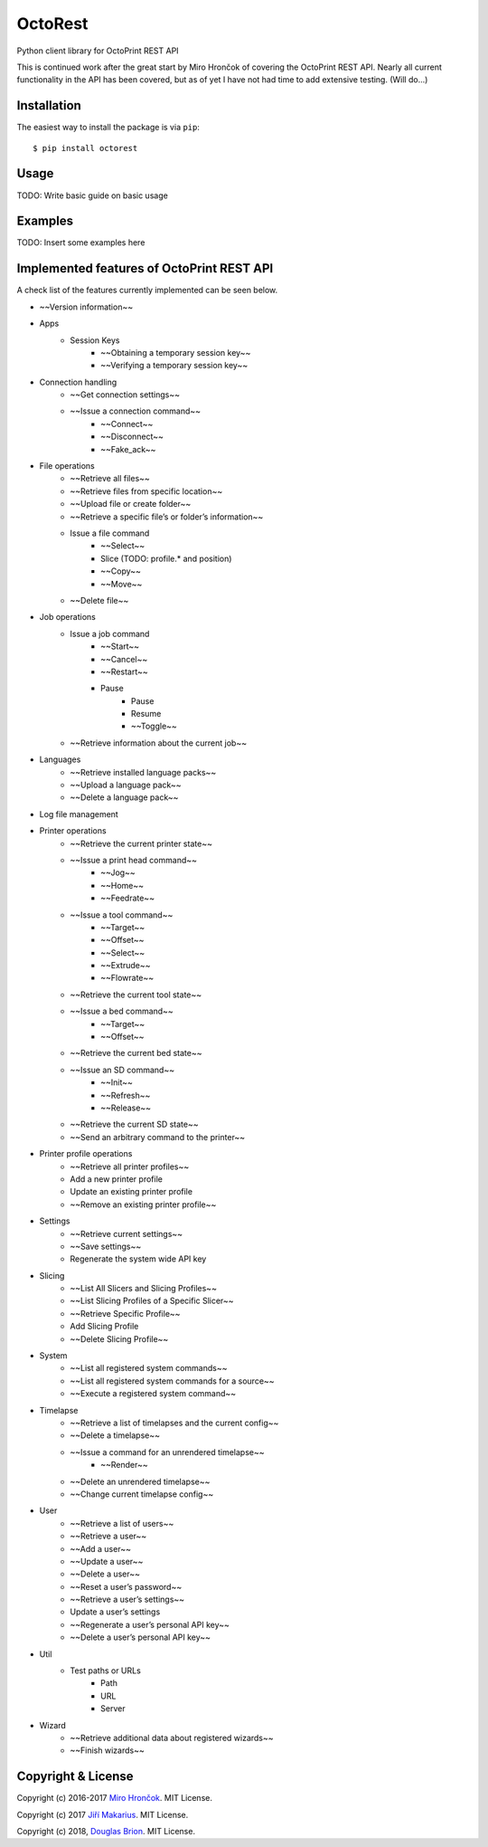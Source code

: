 ===========================
OctoRest
===========================

Python client library for OctoPrint REST API

This is continued work after the great start by Miro Hrončok of covering the
OctoPrint REST API. Nearly all current functionality in the API has been covered,
but as of yet I have not had time to add extensive testing. (Will do...)

Installation
------------

The easiest way to install the package is via ``pip``::

    $ pip install octorest
    
Usage
-----

TODO: Write basic guide on basic usage

Examples
--------

TODO: Insert some examples here

Implemented features of OctoPrint REST API
------------------------------------------

A check list of the features currently implemented can be seen below.

* ~~Version information~~
* Apps
    - Session Keys
        - ~~Obtaining a temporary session key~~
        - ~~Verifying a temporary session key~~
* Connection handling
    - ~~Get connection settings~~
    - ~~Issue a connection command~~
        - ~~Connect~~
        - ~~Disconnect~~
        - ~~Fake_ack~~
* File operations
    - ~~Retrieve all files~~
    - ~~Retrieve files from specific location~~
    - ~~Upload file or create folder~~
    - ~~Retrieve a specific file’s or folder’s information~~
    - Issue a file command
        - ~~Select~~
        - Slice (TODO: profile.* and position)
        - ~~Copy~~
        - ~~Move~~
    - ~~Delete file~~
* Job operations
    - Issue a job command
        - ~~Start~~
        - ~~Cancel~~
        - ~~Restart~~
        - Pause
            - Pause
            - Resume
            - ~~Toggle~~
    - ~~Retrieve information about the current job~~
* Languages
    - ~~Retrieve installed language packs~~
    - ~~Upload a language pack~~
    - ~~Delete a language pack~~
* Log file management
* Printer operations
    - ~~Retrieve the current printer state~~
    - ~~Issue a print head command~~
        - ~~Jog~~
        - ~~Home~~
        - ~~Feedrate~~
    - ~~Issue a tool command~~
        - ~~Target~~
        - ~~Offset~~
        - ~~Select~~
        - ~~Extrude~~
        - ~~Flowrate~~
    - ~~Retrieve the current tool state~~
    - ~~Issue a bed command~~
        - ~~Target~~
        - ~~Offset~~
    - ~~Retrieve the current bed state~~
    - ~~Issue an SD command~~
        - ~~Init~~
        - ~~Refresh~~
        - ~~Release~~
    - ~~Retrieve the current SD state~~
    - ~~Send an arbitrary command to the printer~~
* Printer profile operations
    - ~~Retrieve all printer profiles~~
    - Add a new printer profile
    - Update an existing printer profile
    - ~~Remove an existing printer profile~~
* Settings
    - ~~Retrieve current settings~~
    - ~~Save settings~~
    - Regenerate the system wide API key
* Slicing
    - ~~List All Slicers and Slicing Profiles~~
    - ~~List Slicing Profiles of a Specific Slicer~~
    - ~~Retrieve Specific Profile~~
    - Add Slicing Profile
    - ~~Delete Slicing Profile~~
* System
    - ~~List all registered system commands~~
    - ~~List all registered system commands for a source~~
    - ~~Execute a registered system command~~
* Timelapse
    - ~~Retrieve a list of timelapses and the current config~~
    - ~~Delete a timelapse~~
    - ~~Issue a command for an unrendered timelapse~~
        - ~~Render~~
    - ~~Delete an unrendered timelapse~~
    - ~~Change current timelapse config~~
* User
    - ~~Retrieve a list of users~~
    - ~~Retrieve a user~~
    - ~~Add a user~~
    - ~~Update a user~~
    - ~~Delete a user~~
    - ~~Reset a user’s password~~
    - ~~Retrieve a user’s settings~~
    - Update a user’s settings
    - ~~Regenerate a user’s personal API key~~
    - ~~Delete a user’s personal API key~~
* Util
    - Test paths or URLs
        - Path
        - URL
        - Server
* Wizard
    - ~~Retrieve additional data about registered wizards~~
    - ~~Finish wizards~~

Copyright & License
-------------------

Copyright (c) 2016-2017 `Miro Hrončok <miro@hroncok.cz/>`_. MIT License.

Copyright (c) 2017 `Jiří Makarius <meadowfrey@gmail.com/>`_. MIT License.

Copyright (c) 2018, `Douglas Brion <me@douglasbrion.com/>`_. MIT License.
